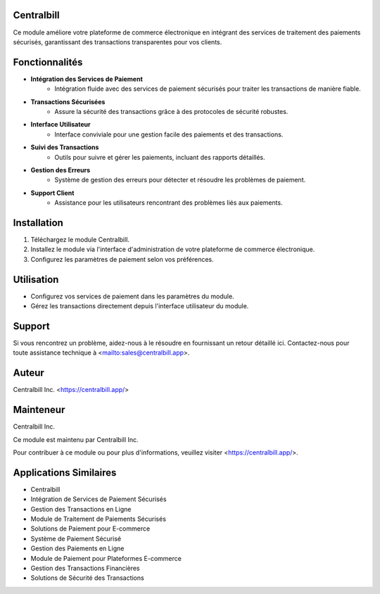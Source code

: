==========================================
Centralbill
==========================================

Ce module améliore votre plateforme de commerce électronique en intégrant des services de traitement des paiements sécurisés, garantissant des transactions transparentes pour vos clients.

=========
Fonctionnalités
=========

- **Intégration des Services de Paiement**
    - Intégration fluide avec des services de paiement sécurisés pour traiter les transactions de manière fiable.

- **Transactions Sécurisées**
    - Assure la sécurité des transactions grâce à des protocoles de sécurité robustes.

- **Interface Utilisateur**
    - Interface conviviale pour une gestion facile des paiements et des transactions.

- **Suivi des Transactions**
    - Outils pour suivre et gérer les paiements, incluant des rapports détaillés.

- **Gestion des Erreurs**
    - Système de gestion des erreurs pour détecter et résoudre les problèmes de paiement.

- **Support Client**
    - Assistance pour les utilisateurs rencontrant des problèmes liés aux paiements.

===========
Installation
===========

1. Téléchargez le module Centralbill.
2. Installez le module via l'interface d'administration de votre plateforme de commerce électronique.
3. Configurez les paramètres de paiement selon vos préférences.

===========
Utilisation
===========

- Configurez vos services de paiement dans les paramètres du module.
- Gérez les transactions directement depuis l'interface utilisateur du module.

===========
Support
===========

Si vous rencontrez un problème, aidez-nous à le résoudre en fournissant un retour détaillé ici. Contactez-nous pour toute assistance technique à <mailto:sales@centralbill.app>.

======
Auteur
======

Centralbill Inc. <https://centralbill.app/>

==========
Mainteneur
==========

Centralbill Inc.

Ce module est maintenu par Centralbill Inc.

Pour contribuer à ce module ou pour plus d'informations, veuillez visiter <https://centralbill.app/>.

============
Applications Similaires
============

- Centralbill
- Intégration de Services de Paiement Sécurisés
- Gestion des Transactions en Ligne
- Module de Traitement de Paiements Sécurisés
- Solutions de Paiement pour E-commerce
- Système de Paiement Sécurisé
- Gestion des Paiements en Ligne
- Module de Paiement pour Plateformes E-commerce
- Gestion des Transactions Financières
- Solutions de Sécurité des Transactions

